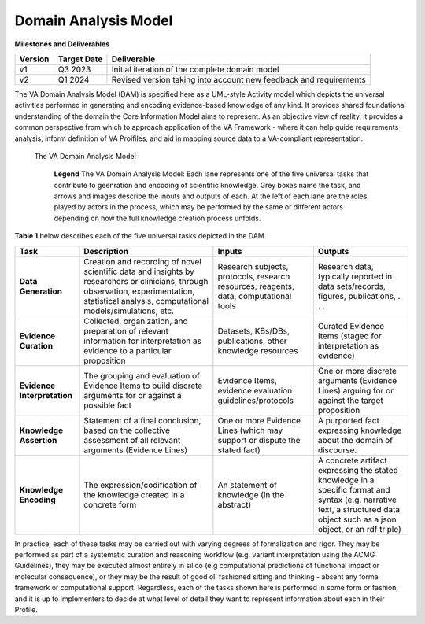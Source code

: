 Domain Analysis Model
!!!!!!!!!!!!!!!!!!!!!

**Milestones and Deliverables**

.. list-table::
   :class: clean-wrap
   :header-rows: 1
   :align: left
   :widths: auto
   
   *  - Version
      - Target Date
      - Deliverable 
 
   *  - v1
      - Q3 2023
      - Initial iteration of the complete domain model

   *  - v2
      - Q1 2024
      - Revised version taking into account new feedback and requirements
      

The VA Domain Analysis Model (DAM) is specified here as a UML-style Activity model which depicts the universal activities performed in generating and encoding evidence-based knowledge of any kind. It provides shared foundational understanding of the domain the Core Information Model aims to represent.  As an objective view of reality, it provides a common perspective from which to approach application of the VA Framework - where it can help guide requirements analysis, inform definition of VA Proifiles, and aid in mapping source data to a VA-compliant representation.


.. figure:: ../images/dam.png

  The VA Domain Analysis Model
  
   **Legend**  The VA Domain Analysis Model: Each lane represents one of 
   the five universal  tasks that contribute to geenration and encoding 
   of scientific knowledge. Grey boxes name the task, and arrows and 
   images describe the inouts and outputs of each. At the left of each 
   lane    are the roles played by actors in the process, which may be 
   performed by the same or different actors depending on how the full 
   knowledge creation process unfolds. 


**Table 1** below describes each of the five universal tasks depicted in the DAM.

.. list-table::
   :class: clean-wrap
   :header-rows: 1
   :align: left
   :widths: auto
   
   *  - Task
      - Description
      - Inputs 
      - Outputs
 
   *  - **Data Generation**
      - Creation and recording of novel scientific data and insights by researchers or clinicians, through observation, experimentation, statistical analysis, computational models/simulations, etc.
      - Research subjects, protocols, research resources, reagents, data, computational tools 
      - Research data, typically reported in data sets/records, figures, publications, . . .

   *  - **Evidence Curation**
      - Collected, organization, and preparation of relevant information for interpretation as evidence to a particular proposition
      - Datasets, KBs/DBs, publications, other knowledge resources 
      - Curated Evidence Items (staged for interpretation as evidence) 

   *  - **Evidence Interpretation**
      - The grouping and evaluation of Evidence Items to build discrete arguments for or against a possible fact
      - Evidence Items, evidence evaluation guidelines/protocols 
      - One or more discrete arguments (Evidence Lines) arguing for or against the target proposition 

   *  - **Knowledge Assertion**
      - Statement of a final conclusion, based on the collective assessment of all relevant arguments (Evidence Lines)
      - One or more Evidence Lines (which may support or dispute the stated fact)
      - A purported fact expressing knowledge about the domain of discourse.

   *  - **Knowledge Encoding**
      - The expression/codification of the knowledge created in a concrete form 
      - An statement of knowledge (in the abstract)
      - A concrete artifact expressing the stated knowledge in a specific format and syntax (e.g. narrative text, a structured data object such as a json object, or an rdf triple)
      
In practice, each of these tasks may be carried out with varying degrees of formalization and rigor. They may be performed as part of a systematic curation and reasoning workflow (e.g. variant interpretation using the ACMG Guidelines), they may be executed almost entirely in silico (e.g computational predictions of functional impact or molecular consequence), or they may be the result of good ol’ fashioned sitting and thinking - absent any formal framework or computational support. Regardless, each of  the tasks shown here is performed in some form or fashion, and it is up to implementers to decide at what level of detail they want to represent information about each in their Profile.
